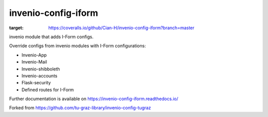 ..
    Copyright (C) 2020-2021 Graz University of Technology.

    invenio-config-iform is free software; you can redistribute it and/or
    modify it under the terms of the MIT License; see LICENSE file for more
    details.

=======================
 invenio-config-iform
=======================

.. image:: https://github.com/Cian-H/invenio-config-iform/workflows/CI/badge.svg
        :target: https://github.com/Cian-H/invenio-config-iform/actions

.. image:: https://img.shields.io/pypi/dm/invenio-config-iform.svg
        :target: https://pypi.python.org/pypi/invenio-config-iform

.. image:: https://img.shields.io/github/tag/Cian-H/invenio-config-iform.svg
        :target: https://github.com/Cian-H/invenio-config-iform/releases

.. image:: https://img.shields.io/github/license/Cian-H/invenio-config-iform.svg
        :target: https://github.com/Cian-H/invenio-config-iform/blob/master/LICENSE

.. image:: https://readthedocs.org/projects/invenio-config-iform/badge/?version=latest
        :target: https://invenio-config-iform.readthedocs.io/en/latest/?badge=latest

.. image:: https://coveralls.io/repos/github/Cian-H/invenio-config-iform/badge.svg?branch=master
:target: https://coveralls.io/github/Cian-H/invenio-config-iform?branch=master

.. image:: https://img.shields.io/badge/code%20style-Ruff-D7FF64.svg
    :target: https://github.com/astral-sh/ruff

invenio module that adds I-Form configs.

Override configs from invenio modules with I-Form configurations:

* Invenio-App
* Invenio-Mail
* Invenio-shibboleth
* Invenio-accounts
* Flask-security
* Defined routes for I-Form

Further documentation is available on
https://invenio-config-iform.readthedocs.io/

Forked from https://github.com/tu-graz-library/invenio-config-tugraz
